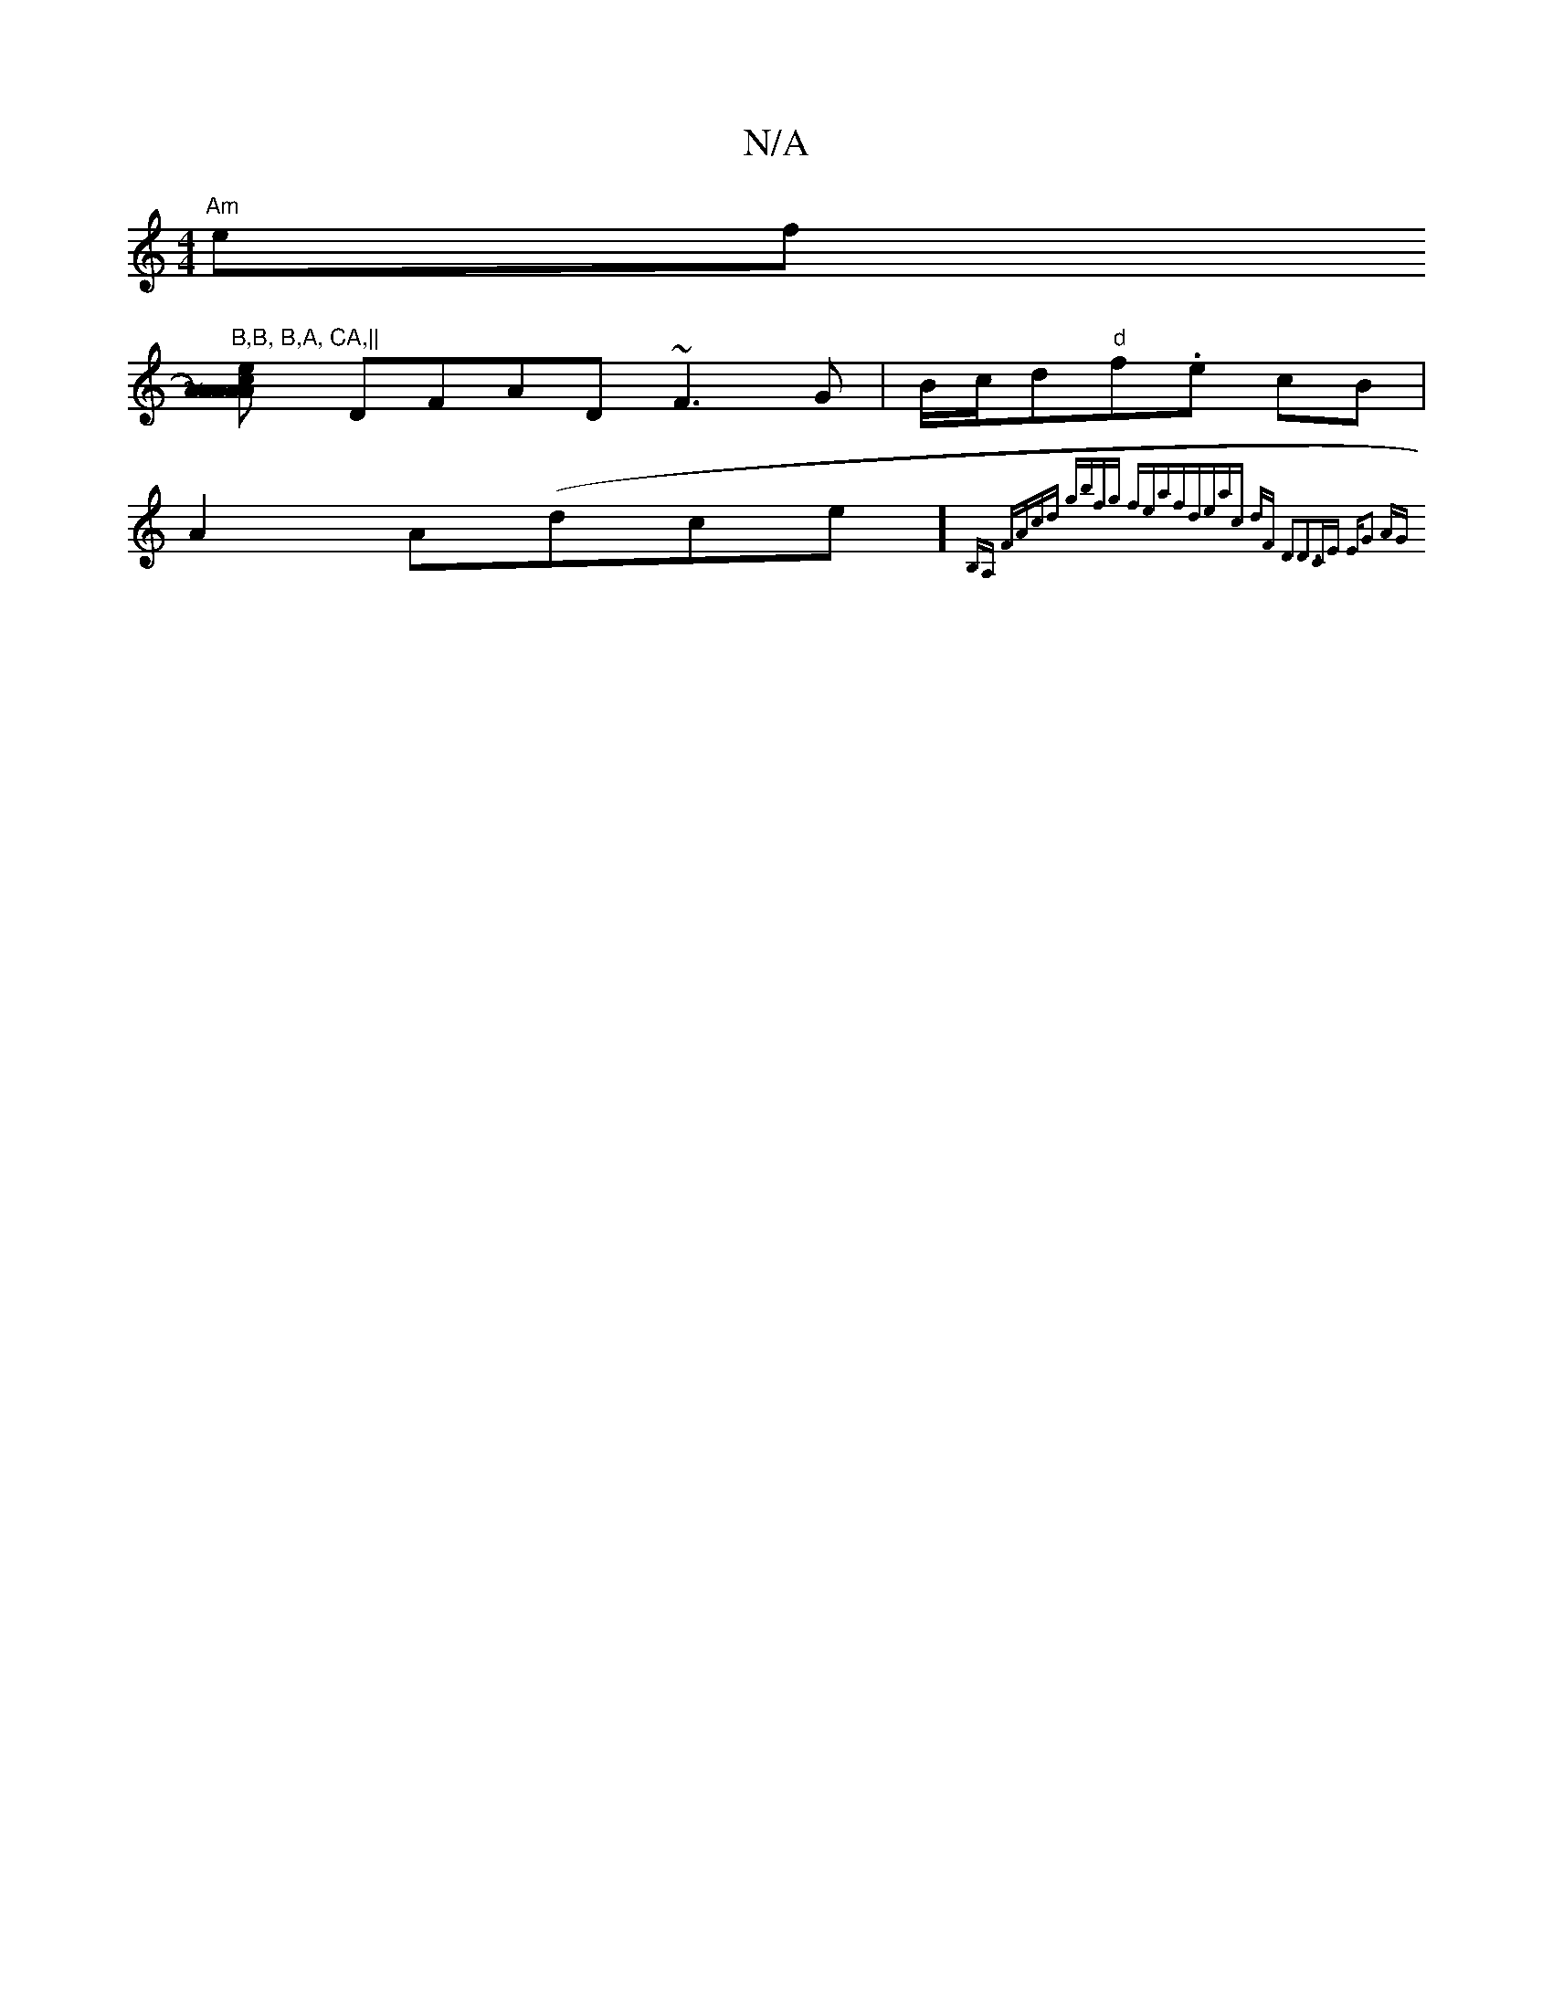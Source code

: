 X:1
T:N/A
M:4/4
R:N/A
K:Cmajor
"Am"ef"B,B, B,A, CA,||
[A2 AA)AcAe|bea2abz|"g/b" (3ABe d cAFG | "A"c2 ge ce ce|dAFD FGAB|"G"Be Ac d~a3|fedB ~A2DE|
DFAD ~F3G|B/c/d"d"f.e cB |
A2 A(dice]{B,A, FAcd |gbfg feaf|deac dF D2|D3zCE "Em"G2 AG